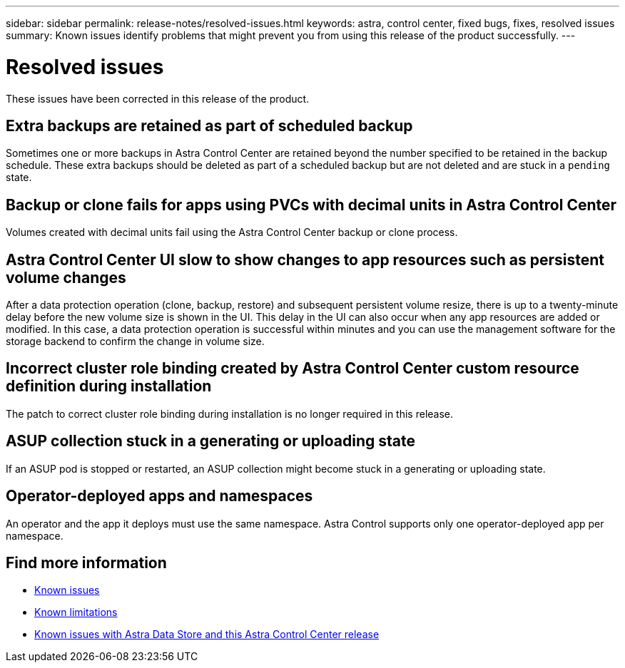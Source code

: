 ---
sidebar: sidebar
permalink: release-notes/resolved-issues.html
keywords: astra, control center, fixed bugs, fixes, resolved issues
summary: Known issues identify problems that might prevent you from using this release of the product successfully.
---

= Resolved issues
:hardbreaks:
:icons: font
:imagesdir: ../media/release-notes/

These issues have been corrected in this release of the product.

== Extra backups are retained as part of scheduled backup
//ASTRACTL-10069/DOC-3609
Sometimes one or more backups in Astra Control Center are retained beyond the number specified to be retained in the backup schedule. These extra backups should be deleted as part of a scheduled backup but are not deleted and are stuck in a `pending` state.

== Backup or clone fails for apps using PVCs with decimal units in Astra Control Center
//ASTRACTL-9948/DOC-3612
Volumes created with decimal units fail using the Astra Control Center backup or clone process.

== Astra Control Center UI slow to show changes to app resources such as persistent volume changes
// DOC-3563/ASTRACTL-9540/AD AH
After a data protection operation (clone, backup, restore) and subsequent persistent volume resize, there is up to a twenty-minute delay before the new volume size is shown in the UI. This delay in the UI can also occur when any app resources are added or modified. In this case, a data protection operation is successful within minutes and you can use the management software for the storage backend to confirm the change in volume size.

== Incorrect cluster role binding created by Astra Control Center custom resource definition during installation
//ASTRACTL-11352/DOC-3726
The patch to correct cluster role binding during installation is no longer required in this release.

== ASUP collection stuck in a generating or uploading state
//DOC-3813/ASTRACTL-12325
If an ASUP pod is stopped or restarted, an ASUP collection might become stuck in a generating or uploading state.

== Operator-deployed apps and namespaces
//DOC-3899/ASTRACTL-13098
An operator and the app it deploys must use the same namespace. Astra Control supports only one operator-deployed app per namespace.

== Find more information

* link:../release-notes/known-issues.html[Known issues]
* link:../release-notes/known-limitations.html[Known limitations]
* link:../release-notes/known-issues-ads.html[Known issues with Astra Data Store and this Astra Control Center release]
